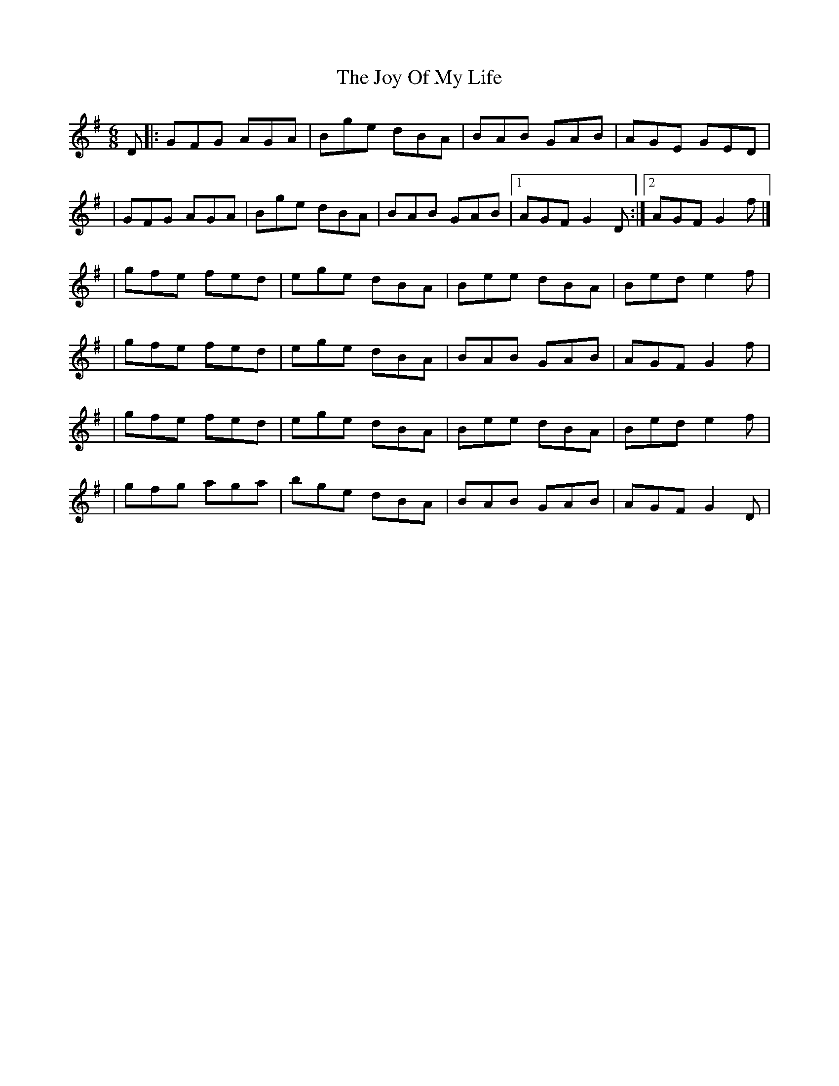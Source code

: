 X:1
T:The Joy Of My Life
R:jig
M:6/8
L:1/8
K:G
D|:GFG AGA|Bge dBA|BAB GAB|AGE GED|
|GFG AGA|Bge dBA|BAB GAB|1 AGF G2D:|2 AGF G2f|]
|gfe fed|ege dBA|Bee dBA|Bed e2f|
|gfe fed|ege dBA|BAB GAB|AGF G2f|
|gfe fed|ege dBA|Bee dBA|Bed e2f|
|gfg aga|bge dBA|BAB GAB|AGF G2D|